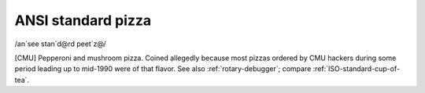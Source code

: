 .. _ANSI-standard-pizza:

============================================================
ANSI standard pizza
============================================================

/an´see stan´d\@rd peet´z\@/

[CMU] Pepperoni and mushroom pizza.
Coined allegedly because most pizzas ordered by CMU hackers during some period leading up to mid-1990 were of that flavor.
See also :ref:`rotary-debugger`\; compare :ref:`ISO-standard-cup-of-tea`\.

